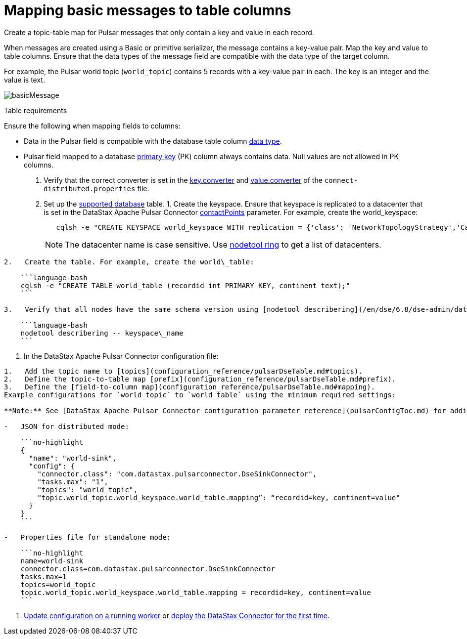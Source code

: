 [#_mapping_basic_messages_to_table_columns_pulsarmapkeypair_task]
= Mapping basic messages to table columns
:imagesdir: _images

Create a topic-table map for Pulsar messages that only contain a key and value in each record.

When messages are created using a Basic or primitive serializer, the message contains a key-value pair.
Map the key and value to table columns.
Ensure that the data types of the message field are compatible with the data type of the target column.

For example, the Pulsar world topic (`world_topic`) contains 5 records with a key-value pair in each.
The key is an integer and the value is text.

image::images/basicMessage.png[]

Table requirements

Ensure the following when mapping fields to columns:

* Data in the Pulsar field is compatible with the database table column link:/en/dse/6.8/cql/cql/cql_reference/refDataTypes.html[data type].
* Pulsar field mapped to a database xref:../glossary/gloss_primary_key.adoc[primary key] (PK) column always contains data.
Null values are not allowed in PK columns.

. Verify that the correct converter is set in the link:pulsarWorkerConfig.md#key_converter[key.converter] and link:pulsarWorkerConfig.md#value_converter[value.converter] of the `connect-distributed.properties` file.
. Set up the link:pulsarIntro.md#pulsarIntroduction[supported database] table.
1.
Create the keyspace.
Ensure that keyspace is replicated to a datacenter that is set in the DataStax Apache Pulsar Connector link:configuration_reference/pulsarDseConnection.md#contactPoints[contactPoints] parameter.
For example, create the world_keyspace:
+
[source,language-bash]
----
   cqlsh -e "CREATE KEYSPACE world_keyspace WITH replication = {'class': 'NetworkTopologyStrategy','Cassandra': 1};"
----
+
NOTE: The datacenter name is case sensitive.
Use link:/en/dse/6.8/dse-dev/datastax_enterprise/tools/nodetool/toolsRing.html[nodetool ring] to get a list of datacenters.

....
2.   Create the table. For example, create the world\_table:

    ```language-bash
    cqlsh -e "CREATE TABLE world_table (recordid int PRIMARY KEY, continent text);"
    ```

3.   Verify that all nodes have the same schema version using [nodetool describering](/en/dse/6.8/dse-admin/datastax_enterprise/tools/nodetool/toolsDescribeRing.html). Replace keyspace\_name:

    ```language-bash
    nodetool describering -- keyspace\_name
    ```
....

. In the DataStax Apache Pulsar Connector configuration file:

....
1.   Add the topic name to [topics](configuration_reference/pulsarDseTable.md#topics).
2.   Define the topic-to-table map [prefix](configuration_reference/pulsarDseTable.md#prefix).
3.   Define the [field-to-column map](configuration_reference/pulsarDseTable.md#mapping).
Example configurations for `world_topic` to `world_table` using the minimum required settings:

**Note:** See [DataStax Apache Pulsar Connector configuration parameter reference](pulsarConfigToc.md) for additional parameters. When the [contactPoints](configuration_reference/pulsarDseConnection.md#contactPoints) parameter is missing, the `localhost`; this assumes the database is co-located on the DataStax Apache Pulsar Connector node.

-   JSON for distributed mode:

    ```no-highlight
    {
      "name": "world-sink",
      "config": {
        "connector.class": "com.datastax.pulsarconnector.DseSinkConnector",
        "tasks.max": "1",
        "topics": "world_topic",
        "topic.world_topic.world_keyspace.world_table.mapping”: “recordid=key, continent=value"
      }
    }
    ```

-   Properties file for standalone mode:

    ```no-highlight
    name=world-sink
    connector.class=com.datastax.pulsarconnector.DseSinkConnector
    tasks.max=1
    topics=world_topic
    topic.world_topic.world_keyspace.world_table.mapping = recordid=key, continent=value
    ```
....

. xref:operations/pulsarUpdateConfig.adoc[Update configuration on a running worker] or xref:operations/pulsarStartStop.adoc[deploy the DataStax Connector for the first time].
